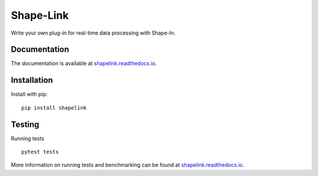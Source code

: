 Shape-Link
==========

|PyPI Version| |Tests| |Coverage Status|


Write your own plug-in for real-time data processing with Shape-In.


Documentation
-------------
The documentation is available at
`shapelink.readthedocs.io <https://shapelink.readthedocs.io>`__.


Installation
------------
Install with pip:
::

    pip install shapelink


Testing
-------
Running tests

::

    pytest tests

More information on running tests and benchmarking can be found at
`shapelink.readthedocs.io <https://shapelink.readthedocs.io>`__.


.. |PyPI Version| image:: https://img.shields.io/pypi/v/shapelink.svg
   :target: https://pypi.python.org/pypi/shapelink
.. |Tests| image:: https://img.shields.io/github/workflow/status/ZELLMECHANIK-DRESDEN/shapelink/Checks
   :target: https://github.com/ZELLMECHANIK-DRESDEN/shapelink/actions?query=workflow%3A%22Checks
.. |Coverage Status| image:: https://img.shields.io/codecov/c/github/ZELLMECHANIK-DRESDEN/shapelink/main.svg
   :target: https://codecov.io/gh/ZELLMECHANIK-DRESDEN/shapelink

